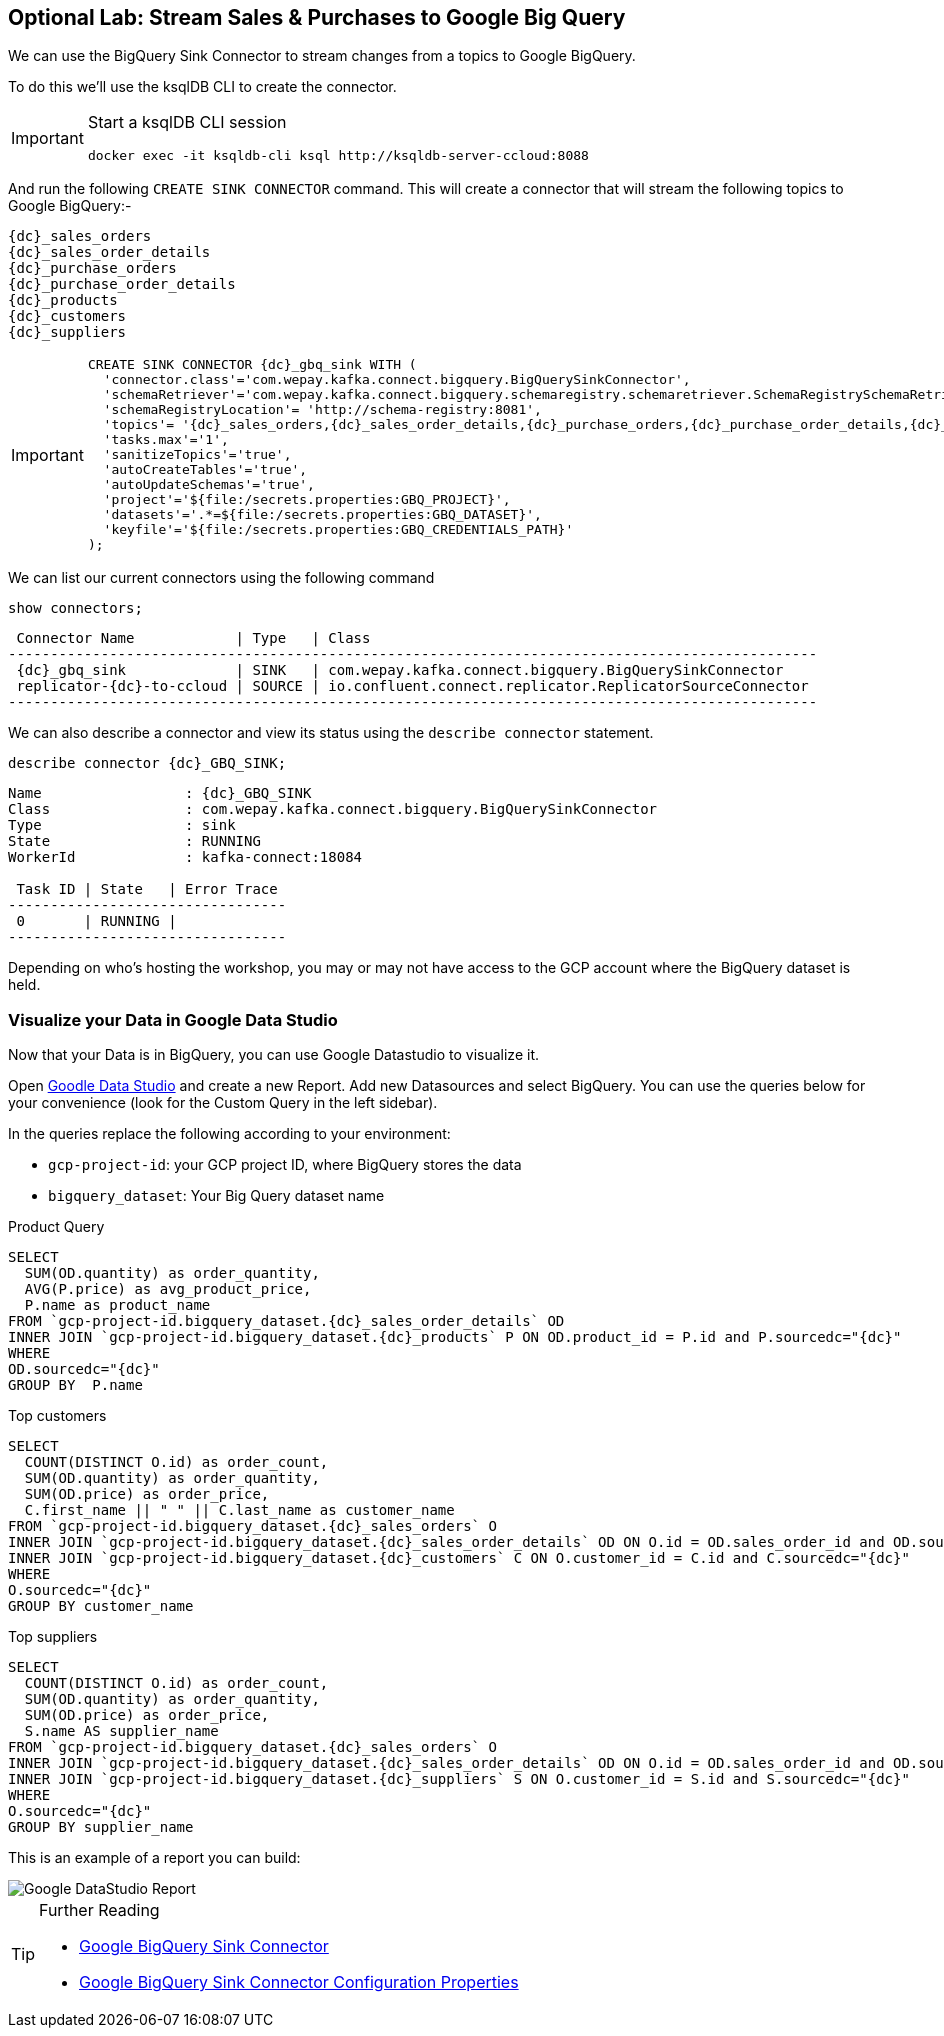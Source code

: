 == Optional Lab: Stream Sales & Purchases to Google Big Query

We can use the BigQuery Sink Connector to stream changes from a topics to Google BigQuery.

To do this we'll use the ksqlDB CLI to create the connector.

[IMPORTANT]
====
Start a ksqlDB CLI session
[source,subs=attributes]
----
docker exec -it ksqldb-cli ksql http://ksqldb-server-ccloud:8088
----
====

And run the following `CREATE SINK CONNECTOR` command. This will create a connector that will stream the following topics to Google BigQuery:-

[source,subs=attributes]
----
{dc}_sales_orders
{dc}_sales_order_details
{dc}_purchase_orders
{dc}_purchase_order_details
{dc}_products
{dc}_customers
{dc}_suppliers 
----

[IMPORTANT]
====
[source,subs=attributes]
----
CREATE SINK CONNECTOR {dc}_gbq_sink WITH (
  'connector.class'='com.wepay.kafka.connect.bigquery.BigQuerySinkConnector',
  'schemaRetriever'='com.wepay.kafka.connect.bigquery.schemaregistry.schemaretriever.SchemaRegistrySchemaRetriever',
  'schemaRegistryLocation'= 'http://schema-registry:8081',
  'topics'= '{dc}_sales_orders,{dc}_sales_order_details,{dc}_purchase_orders,{dc}_purchase_order_details,{dc}_products,{dc}_customers,{dc}_suppliers',
  'tasks.max'='1',
  'sanitizeTopics'='true',
  'autoCreateTables'='true',
  'autoUpdateSchemas'='true',
  'project'='${file:/secrets.properties:GBQ_PROJECT}',
  'datasets'='.*=${file:/secrets.properties:GBQ_DATASET}',
  'keyfile'='${file:/secrets.properties:GBQ_CREDENTIALS_PATH}'
);
----
====

We can list our current connectors using the following command

[source,subs=attributes]
----
show connectors;
----

[source,subs=attributes]
----
 Connector Name            | Type   | Class
------------------------------------------------------------------------------------------------
 {dc}_gbq_sink             | SINK   | com.wepay.kafka.connect.bigquery.BigQuerySinkConnector
 replicator-{dc}-to-ccloud | SOURCE | io.confluent.connect.replicator.ReplicatorSourceConnector
------------------------------------------------------------------------------------------------

----

We can also describe a connector and view its status using the `describe connector` statement.

[source,subs=attributes]
----
describe connector {dc}_GBQ_SINK;
----
[source,subs=attributes]
----
Name                 : {dc}_GBQ_SINK
Class                : com.wepay.kafka.connect.bigquery.BigQuerySinkConnector
Type                 : sink
State                : RUNNING
WorkerId             : kafka-connect:18084

 Task ID | State   | Error Trace
---------------------------------
 0       | RUNNING |
---------------------------------
----

Depending on who's hosting the workshop, you may or may not have access to the GCP account where the BigQuery dataset is held.

=== Visualize your Data in Google Data Studio 

Now that your Data is in BigQuery, you can use Google Datastudio to visualize it.

Open link:https://datastudio.google.com[Goodle Data Studio, window=_blank] and create a new Report.
Add new Datasources and select BigQuery. 
You can use the queries below for your convenience (look for the Custom Query in the left sidebar).

In the queries replace the following according to your environment: 

* `gcp-project-id`: your GCP project ID, where BigQuery stores the data
* `bigquery_dataset`: Your Big Query dataset name

Product Query
[source,sql,subs=attributes]
----
SELECT 
  SUM(OD.quantity) as order_quantity,
  AVG(P.price) as avg_product_price,
  P.name as product_name
FROM `gcp-project-id.bigquery_dataset.{dc}_sales_order_details` OD 
INNER JOIN `gcp-project-id.bigquery_dataset.{dc}_products` P ON OD.product_id = P.id and P.sourcedc="{dc}"
WHERE 
OD.sourcedc="{dc}"
GROUP BY  P.name
----

Top customers
[source,sql,subs=attributes]
----
SELECT
  COUNT(DISTINCT O.id) as order_count,
  SUM(OD.quantity) as order_quantity,
  SUM(OD.price) as order_price,
  C.first_name || " " || C.last_name as customer_name
FROM `gcp-project-id.bigquery_dataset.{dc}_sales_orders` O
INNER JOIN `gcp-project-id.bigquery_dataset.{dc}_sales_order_details` OD ON O.id = OD.sales_order_id and OD.sourcedc="{dc}"
INNER JOIN `gcp-project-id.bigquery_dataset.{dc}_customers` C ON O.customer_id = C.id and C.sourcedc="{dc}"
WHERE 
O.sourcedc="{dc}"
GROUP BY customer_name
----

Top suppliers
[source,sql,subs=attributes]
----
SELECT
  COUNT(DISTINCT O.id) as order_count,
  SUM(OD.quantity) as order_quantity,
  SUM(OD.price) as order_price,
  S.name AS supplier_name
FROM `gcp-project-id.bigquery_dataset.{dc}_sales_orders` O
INNER JOIN `gcp-project-id.bigquery_dataset.{dc}_sales_order_details` OD ON O.id = OD.sales_order_id and OD.sourcedc="{dc}"
INNER JOIN `gcp-project-id.bigquery_dataset.{dc}_suppliers` S ON O.customer_id = S.id and S.sourcedc="{dc}"
WHERE 
O.sourcedc="{dc}"
GROUP BY supplier_name
----

This is an example of a report you can build:

image::./images/datastudio_report.png[Google DataStudio Report]

.Further Reading
[TIP]
====
* link:https://docs.confluent.io/current/connect/kafka-connect-bigquery/index.html[Google BigQuery Sink Connector]
* link:https://docs.confluent.io/current/connect/kafka-connect-bigquery/kafka_connect_bigquery_config.html[Google BigQuery Sink Connector Configuration Properties]
====